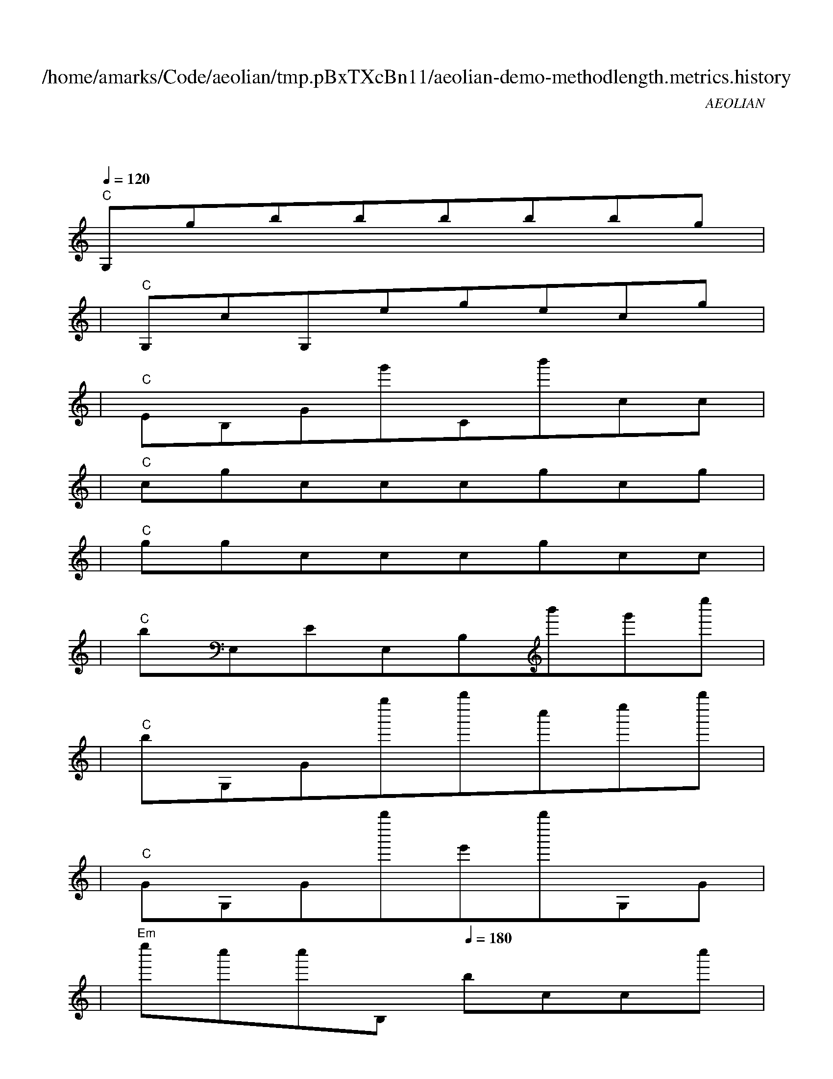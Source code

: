 
X:1
T:/home/amarks/Code/aeolian/tmp.pBxTXcBn11/aeolian-demo-methodlength.metrics.history
C:AEOLIAN
M:4/4
L:1/8
Q:1/4=120
K:C
%%MIDI gchord c
| "C"
w: QueryAnalyzer.java
 [I: MIDI program 73] G,gbbbbbg |
| "C"G,cG,egecg |
| "C"EB,Gg'Cb'cc |
| "C"cgcccgcg |
| "C"ggcccgcc |
| "C"bE,EE,B,b'g'e'' |
| "C"bG,Gg''b''c''e''b'' |
| "C"GG,Gb''e'b''G,G |
| "Em"e''c''c''B,[Q:1/4=180] bccc'' |
| "Em"bcE,e'EbCb |
| "Dm"E,E,bbE,eEe |
| "Dm"eGE,eEeeG |
| "Em"E,cGcc'BE,[Q:1/4=160] e |
| "Em"Ebge'e'cEb |
| "Dm"GE,bEbbGE, |
| "Dm"bEebGE,bE |
| "F"egGE,[Q:1/4=200] gEcC |
| "F"cEbbcEbB |
| "Em"EEeGE,[Q:1/4=180] bEc |
| "Em"CcEegb''Eg |
| "Dm"GE,cEgeGE, |
| "Em"[Q:1/4=160] cEecegc'E |
| "Dm"gGE,[Q:1/4=160] gEggb |
| "Dm"cEcGE,bEe |
| "Dm"bGE,eEebG |
| "B+"E,[Q:1/4=380] bEbbgBB |
| "B+"eggeEcbE |
| "B+"geEEeceg |
| "B+"be''g''gEECE |
| "B+"gbCEEg'Ee |
| "B+"eCGb''GCb''c |
| "B+"EECbggcE |
| "Dm"Ee''EGE,gEe' |
| "Em"gGE,eEbgb'' |
| "Em"cc'b''cgGE,[Q:1/4=200] e'' |
| "Em"cgeegEEg |
| "F"E,bE,[Q:1/4=200] b'EGCG |
| "F"CbbcbGCG |
| "Dm"EE,E,[Q:1/4=160] bCEeE, |
| "C"BE,EGBbBE |
| "C"E,E,B,e''B,eeb |
| "C"b''eE,Bb'BcC |
| "C"E,E,E,E, |
